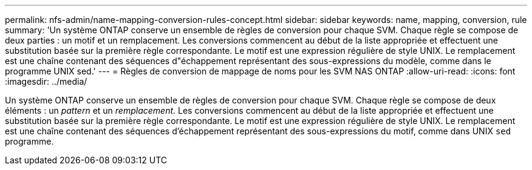 ---
permalink: nfs-admin/name-mapping-conversion-rules-concept.html 
sidebar: sidebar 
keywords: name, mapping, conversion, rule 
summary: 'Un système ONTAP conserve un ensemble de règles de conversion pour chaque SVM. Chaque règle se compose de deux parties : un motif et un remplacement. Les conversions commencent au début de la liste appropriée et effectuent une substitution basée sur la première règle correspondante. Le motif est une expression régulière de style UNIX. Le remplacement est une chaîne contenant des séquences d"échappement représentant des sous-expressions du modèle, comme dans le programme UNIX sed.' 
---
= Règles de conversion de mappage de noms pour les SVM NAS ONTAP
:allow-uri-read: 
:icons: font
:imagesdir: ../media/


[role="lead"]
Un système ONTAP conserve un ensemble de règles de conversion pour chaque SVM. Chaque règle se compose de deux éléments : un _pattern_ et un _remplacement_. Les conversions commencent au début de la liste appropriée et effectuent une substitution basée sur la première règle correspondante. Le motif est une expression régulière de style UNIX. Le remplacement est une chaîne contenant des séquences d'échappement représentant des sous-expressions du motif, comme dans UNIX `sed` programme.
